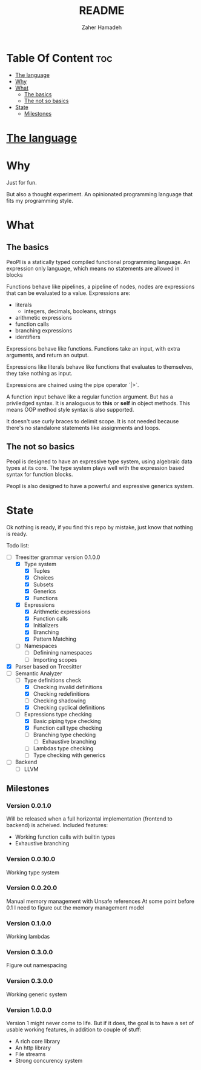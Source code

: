 #+TITLE: README
#+AUTHOR: Zaher Hamadeh

* Table Of Content :toc:
- [[#the-language][The language]]
- [[#why][Why]]
- [[#what][What]]
  - [[#the-basics][The basics]]
  - [[#the-not-so-basics][The not so basics]]
- [[#state][State]]
  - [[#milestones][Milestones]]

* [[file:docs/specification.org][The language]]

* Why
Just for fun.

But also a thought experiment.
An opinionated programming language that fits my programming style.

* What
** The basics
PeoPl is a statically typed compiled functional programming language.
An expression only language, which means no statements are allowed in blocks

Functions behave like pipelines, a pipeline of nodes,
nodes are expressions that can be evaluated to a value.
Expressions are:
- literals
  - integers, decimals, booleans, strings
- arithmetic expressions
- function calls
- branching expressions
- identifiers

Expressions behave like functions.
Functions take an input, with extra arguments, and return an output.

Expressions like literals behave like functions that evaluates to themselves,
they take nothing as input.

Expressions are chained using the pipe operator `|>`.

A function input behave like a regular function argument. But has a priviledged syntax.
It is analoguous to *this* or *self* in object methods.
This means OOP method style syntax is also supported.

It doesn't use curly braces to delimit scope.
It is not needed because there's no standalone statements like assignments and loops.

** The not so basics
Peopl is designed to have an expressive type system, using algebraic data types at its core.
The type system plays well with the expression based syntax for function blocks.

Peopl is also designed to have a powerful and expressive generics system.


* State
Ok nothing is ready, if you find this repo by mistake, just know that nothing is ready.

Todo list:
- [-] Treesitter grammar version 0.1.0.0
  - [X] Type system
    - [X] Tuples
    - [X] Choices
    - [X] Subsets
    - [X] Generics
    - [X] Functions
  - [X] Expressions
    - [X] Arithmetic expressions
    - [X] Function calls
    - [X] Initializers
    - [X] Branching
    - [X] Pattern Matching
  - [ ] Namespaces
    - [ ] Definining namespaces
    - [ ] Importing scopes
- [X] Parser based on Treesitter
- [-] Semantic Analyzer
  - [-] Type definitions check
    - [X] Checking invalid definitions
    - [X] Checking redefinitions
    - [ ] Checking shadowing
    - [X] Checking cyclical definitions
  - [-] Expressions type checking
    - [X] Basic piping type checking
    - [X] Function call type checking
    - [ ] Branching type checking
      - [ ] Exhaustive branching
    - [ ] Lambdas type checking
    - [ ] Type checking with generics
- [ ] Backend
  - [ ] LLVM

** Milestones
*** Version 0.0.1.0

Will be released when a full horizontal implementation (frontend to backend) is acheived.
Included features:
- Working function calls with builtin types
- Exhaustive branching
 
*** Version 0.0.10.0

Working type system

*** Version 0.0.20.0

Manual memory management with Unsafe references
At some point before 0.1 I need to figure out the memory management model

*** Version 0.1.0.0

Working lambdas

*** Version 0.3.0.0

Figure out namespacing

*** Version 0.3.0.0

Working generic system

*** Version 1.0.0.0

Version 1 might never come to life.
But if it does, the goal is to have a set of usable working features,
in addition to couple of stuff:
- A rich core library
- An http library
- File streams
- Strong concurency system
